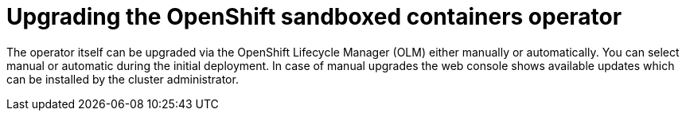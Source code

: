 //Module included in the following assemblies:
//
// * sandboxed_containers/upgrading-sandboxed-containers.adoc

[id="sandboxed-containers-upgrading-operator_{context}"]

= Upgrading the OpenShift sandboxed containers operator

The operator itself can be upgraded via the OpenShift Lifecycle Manager (OLM) either manually or automatically. You can select manual or automatic during the initial deployment. In case of manual upgrades the web console shows available updates which can be installed by the cluster administrator.

// Add link to this doc: For more information, see link:https://docs.openshift.com/container-platform/4.7/operators/admin/olm-upgrading-operators.html
